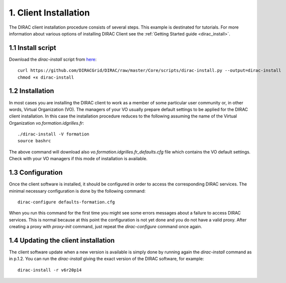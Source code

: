 ======================
1. Client Installation
======================

The DIRAC client installation procedure consists of several steps. This example is destinated for tutorials.
For more information about various options of installing DIRAC Client see the :ref:`Getting Started guide <dirac_install>`.

1.1 Install script
------------------

Download the *dirac-install* script from `here <https://github.com/DIRACGrid/DIRAC/raw/master/Core/scripts/dirac-install.py>`_::

  curl https://github.com/DIRACGrid/DIRAC/raw/master/Core/scripts/dirac-install.py --output=dirac-install
  chmod +x dirac-install


1.2 Installation
----------------

In most cases you are installing the DIRAC client to work as a member of some particular user community or, in
other words, Virtual Organization (VO). The managers of your VO usually prepare default settings to
be applied for the DIRAC client installation. In this case the installation procedure reduces to the following
assuming the name of the Virtual Organization *vo.formation.idgrilles.fr*::

  ./dirac-install -V formation
  source bashrc

The above command will download also *vo.formation.idgrilles.fr_defaults.cfg* file which contains the VO
default settings. Check with your VO managers if this mode of installation is available.

1.3 Configuration
-----------------

Once the client software is installed, it should be configured in order to access the corresponding DIRAC services.
The minimal necessary configuration is done by the following command::

  dirac-configure defaults-formation.cfg

When you run this command for the first time you might see some errors messages about a failure to access DIRAC
services. This is normal because at this point the configuration is not yet done and you do not have a valid proxy.
After creating a proxy with *proxy-init* command, just repeat the *dirac-configure* command once again.


1.4 Updating the client installation
------------------------------------

The client software update when a new version is available is simply done by running again the *dirac-install*
command as in p.1.2. You can run the *dirac-install* giving the exact version of the DIRAC software, for example::

  dirac-install -r v6r20p14
